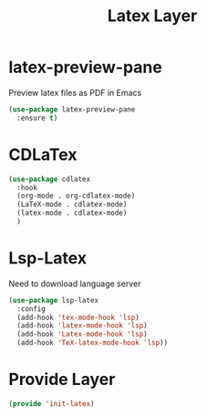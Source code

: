 #+title: Latex Layer
#+PROPERTY: header-args:emacs-lisp :tangle ~/.emacs.d/etc/init-latex.el

* latex-preview-pane
Preview latex files as PDF in Emacs
#+begin_src emacs-lisp
(use-package latex-preview-pane
  :ensure t)
#+end_src
* CDLaTex
#+begin_src emacs-lisp
(use-package cdlatex
  :hook 
  (org-mode . org-cdlatex-mode)
  (LaTeX-mode . cdlatex-mode)
  (latex-mode . cdlatex-mode)
  )
#+end_src
* Lsp-Latex
Need to download language server
#+begin_src emacs-lisp
(use-package lsp-latex
  :config
  (add-hook 'tex-mode-hook 'lsp)
  (add-hook 'latex-mode-hook 'lsp)
  (add-hook 'Latex-mode-hook 'lsp)
  (add-hook 'TeX-latex-mode-hook 'lsp))
#+end_src
* Provide Layer
#+begin_src emacs-lisp
(provide 'init-latex)
#+end_src
